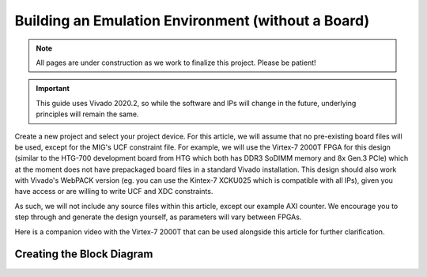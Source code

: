 .. _Environment Overview:

===================================================
Building an Emulation Environment (without a Board)
===================================================

.. Note:: All pages are under construction as we work to finalize this project. Please be patient!

.. Important:: This guide uses Vivado 2020.2, so while the software and IPs will change in the future, underlying principles will remain the same.

Create a new project and select your project device. For this article, we will assume that no pre-existing board 
files will be used, except for the MIG's UCF constraint file. For example, we will use the Virtex-7 2000T FPGA for
this design (similar to the HTG-700 development board from HTG which both has DDR3 SoDIMM memory and 
8x Gen.3 PCIe) which at the moment does not have prepackaged board files in a standard Vivado installation. This 
design should also work with Vivado's WebPACK version (eg. you can use the Kintex-7 XCKU025 which is compatible
with all IPs), given you have access or are willing to write UCF and XDC constraints.

As such, we will not include any source files within this article, except our example AXI counter. 
We encourage you to step through and generate the design yourself, as parameters will vary between FPGAs.  

Here is a companion video with the Virtex-7 2000T that can be used alongside this article for further clarification.

.. raw:: html

    <iframe width="560" height="315" src="https://www.youtube.com/embed/gzKnDeXDbJw" 
    frameborder="0" allow="accelerometer; autoplay; clipboard-write; encrypted-media; 
    gyroscope; picture-in-picture" allowfullscreen></iframe>
    
.. _Environment Block Diagram:

Creating the Block Diagram
--------------------------

